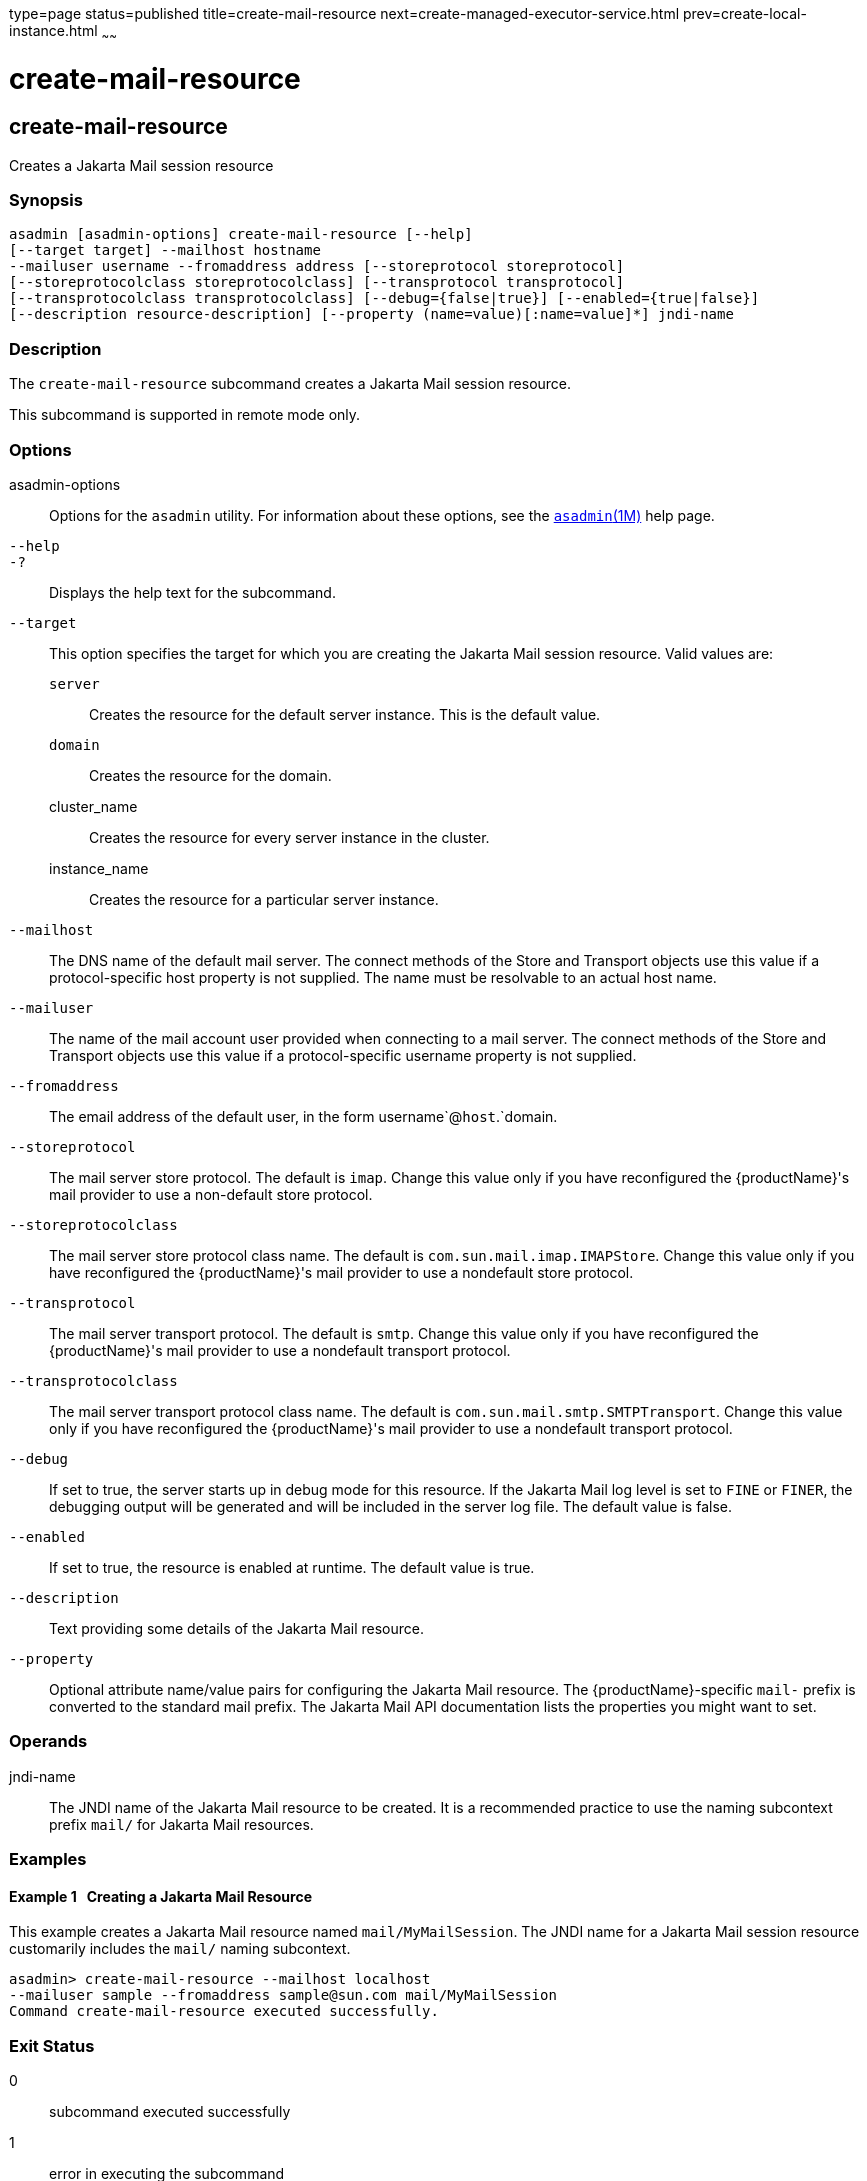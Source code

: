 type=page
status=published
title=create-mail-resource
next=create-managed-executor-service.html
prev=create-local-instance.html
~~~~~~

= create-mail-resource

[[create-mail-resource]]

== create-mail-resource

Creates a Jakarta Mail session resource

=== Synopsis

[source]
----
asadmin [asadmin-options] create-mail-resource [--help]
[--target target] --mailhost hostname
--mailuser username --fromaddress address [--storeprotocol storeprotocol]
[--storeprotocolclass storeprotocolclass] [--transprotocol transprotocol]
[--transprotocolclass transprotocolclass] [--debug={false|true}] [--enabled={true|false}]
[--description resource-description] [--property (name=value)[:name=value]*] jndi-name
----

=== Description

The `create-mail-resource` subcommand creates a Jakarta Mail session
resource.

This subcommand is supported in remote mode only.

=== Options

asadmin-options::
  Options for the `asadmin` utility. For information about these
  options, see the xref:asadmin.adoc#asadmin[`asadmin`(1M)] help page.
`--help`::
`-?`::
  Displays the help text for the subcommand.
`--target`::
  This option specifies the target for which you are creating the
  Jakarta Mail session resource. Valid values are:
+
  `server`;;
    Creates the resource for the default server instance. This is the
    default value.
  `domain`;;
    Creates the resource for the domain.
  cluster_name;;
    Creates the resource for every server instance in the cluster.
  instance_name;;
    Creates the resource for a particular server instance.
`--mailhost`::
  The DNS name of the default mail server. The connect methods of the
  Store and Transport objects use this value if a protocol-specific host
  property is not supplied. The name must be resolvable to an actual
  host name.
`--mailuser`::
  The name of the mail account user provided when connecting to a mail
  server. The connect methods of the Store and Transport objects use
  this value if a protocol-specific username property is not supplied.
`--fromaddress`::
  The email address of the default user, in the form
  username`@`host`.`domain.
`--storeprotocol`::
  The mail server store protocol. The default is `imap`. Change this
  value only if you have reconfigured the {productName}'s mail
  provider to use a non-default store protocol.
`--storeprotocolclass`::
  The mail server store protocol class name. The default is
  `com.sun.mail.imap.IMAPStore`. Change this value only if you have
  reconfigured the {productName}'s mail provider to use a nondefault
  store protocol.
`--transprotocol`::
  The mail server transport protocol. The default is `smtp`. Change this
  value only if you have reconfigured the {productName}'s mail
  provider to use a nondefault transport protocol.
`--transprotocolclass`::
  The mail server transport protocol class name. The default is
  `com.sun.mail.smtp.SMTPTransport`. Change this value only if you have
  reconfigured the {productName}'s mail provider to use a nondefault
  transport protocol.
`--debug`::
  If set to true, the server starts up in debug mode for this resource.
  If the Jakarta Mail log level is set to `FINE` or `FINER`, the debugging
  output will be generated and will be included in the server log file.
  The default value is false.
`--enabled`::
  If set to true, the resource is enabled at runtime. The default value
  is true.
`--description`::
  Text providing some details of the Jakarta Mail resource.
`--property`::
  Optional attribute name/value pairs for configuring the Jakarta Mail
  resource. The {productName}-specific ``mail-`` prefix is converted
  to the standard mail prefix. The Jakarta Mail API documentation lists the
  properties you might want to set.

=== Operands

jndi-name::
  The JNDI name of the Jakarta Mail resource to be created. It is a
  recommended practice to use the naming subcontext prefix `mail/` for
  Jakarta Mail resources.

=== Examples

[[sthref317]]

==== Example 1   Creating a Jakarta Mail Resource

This example creates a Jakarta Mail resource named `mail/MyMailSession`. The
JNDI name for a Jakarta Mail session resource customarily includes the
`mail/` naming subcontext.

[source]
----
asadmin> create-mail-resource --mailhost localhost
--mailuser sample --fromaddress sample@sun.com mail/MyMailSession
Command create-mail-resource executed successfully.
----

=== Exit Status

0::
  subcommand executed successfully
1::
  error in executing the subcommand

=== See Also

xref:asadmin.adoc#asadmin[`asadmin`(1M)]

xref:delete-mail-resource.adoc#delete-mail-resource[`delete-mail-resource`(1)],
xref:list-mail-resources.adoc#list-mail-resources[`list-mail-resources`(1)]


